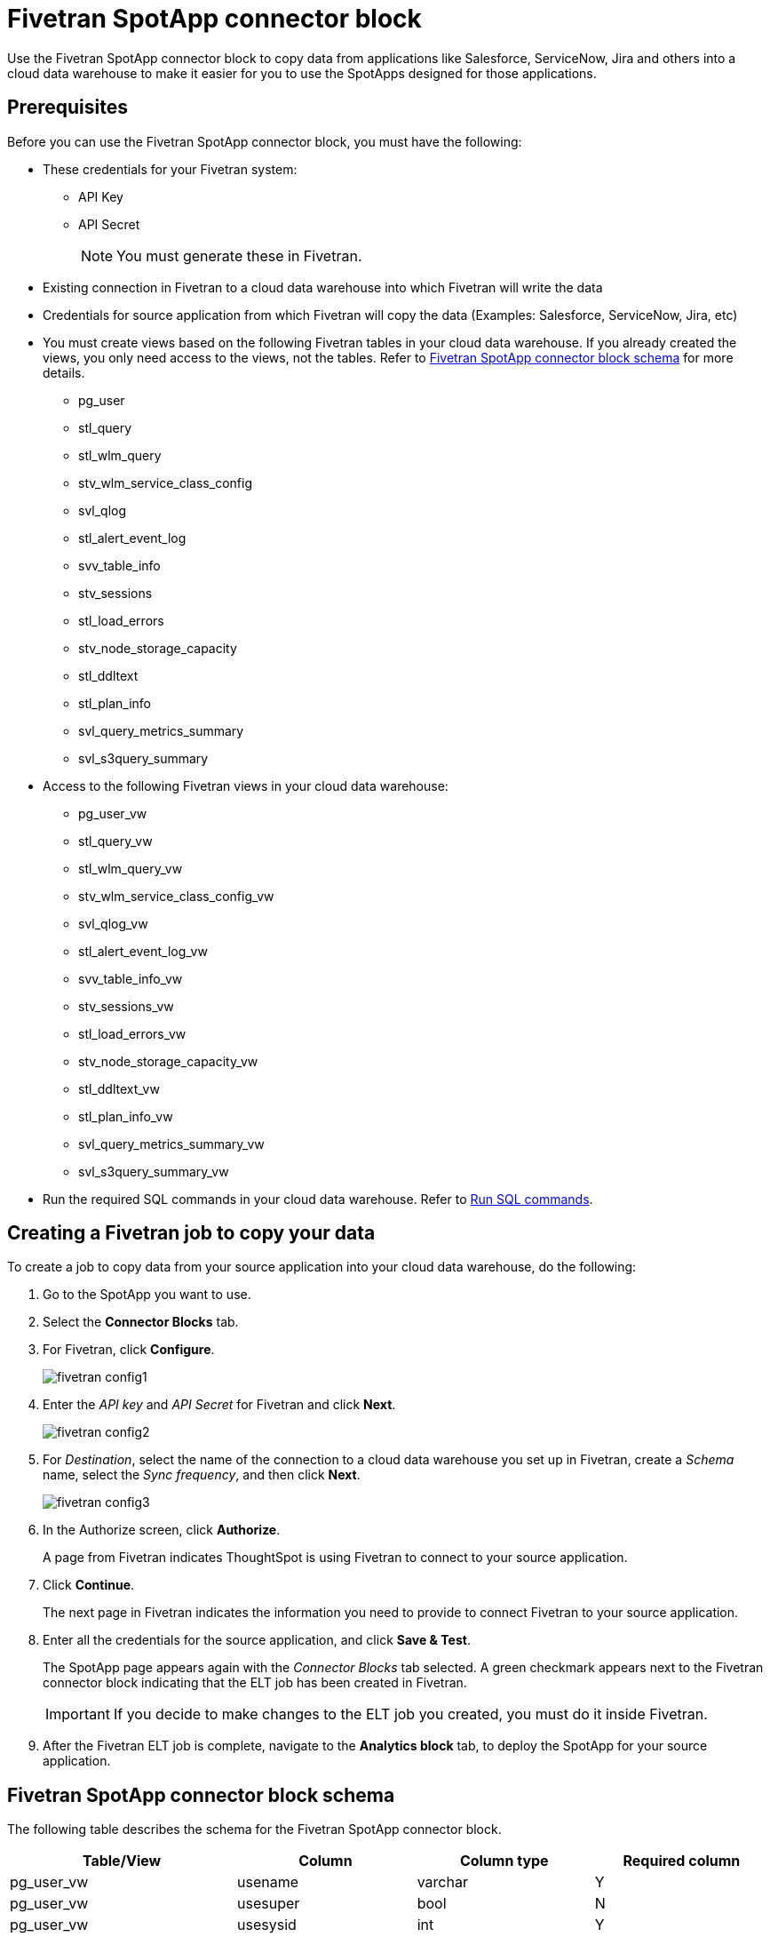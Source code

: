 = {spotapp}
:last_updated: 8/21/2023
:experimental:
:linkattrs:
:page-layout: default-cloud
:description: Use the FiveTran SpotApp connector block to move data from applications like Salesforce, ServiceNow, Jira and others into a cloud data warehouse to make it easier for you to use the SpotApps designed for those applications.
:spotapp: Fivetran SpotApp connector block
:application: Fivetran

// image::spotapp-redshift-liveboard.png[Redshift SpotApp Liveboard]

Use the {spotapp} to copy data from applications like Salesforce, ServiceNow, Jira and others into a cloud data warehouse to make it easier for you to use the SpotApps designed for those applications.

[#prerequisites]
== Prerequisites
Before you can use the {spotapp}, you must have the following:

* These credentials for your Fivetran system:
** API Key
** API Secret
+
NOTE: You must generate these in Fivetran.

* Existing connection in Fivetran to a cloud data warehouse into which Fivetran will write the data
* Credentials for source application from which Fivetran will copy the data (Examples: Salesforce, ServiceNow, Jira, etc)
* You must create views based on the following {application} tables in your cloud data warehouse. If you already created the views, you only need access to the views, not the tables. Refer to <<schema,{spotapp} schema>> for more details.
** pg_user
** stl_query
** stl_wlm_query
** stv_wlm_service_class_config
** svl_qlog
** stl_alert_event_log
** svv_table_info
** stv_sessions
** stl_load_errors
** stv_node_storage_capacity
** stl_ddltext
** stl_plan_info
** svl_query_metrics_summary
** svl_s3query_summary

* Access to the following {application} views in your cloud data warehouse:
** pg_user_vw
** stl_query_vw
** stl_wlm_query_vw
** stv_wlm_service_class_config_vw
** svl_qlog_vw
** stl_alert_event_log_vw
** svv_table_info_vw
** stv_sessions_vw
** stl_load_errors_vw
** stv_node_storage_capacity_vw
** stl_ddltext_vw
** stl_plan_info_vw
** svl_query_metrics_summary_vw
** svl_s3query_summary_vw
* Run the required SQL commands in your cloud data warehouse. Refer to <<sql,Run SQL commands>>.

== Creating a Fivetran job to copy your data

To create a job to copy data from your source application into your cloud data warehouse, do the following:

. Go to the SpotApp you want to use.
. Select the *Connector Blocks* tab.
. For Fivetran, click *Configure*.
+
image::fivetran-config1.png[]
. Enter the _API key_ and _API Secret_ for Fivetran and click *Next*.
+
image::fivetran-config2.png[]
. For _Destination_, select the name of the connection to a cloud data warehouse you set up in Fivetran, create a _Schema_ name, select the _Sync frequency_, and then click *Next*.
+
image::fivetran-config3.png[]
. In the Authorize screen, click *Authorize*.
+
A page from Fivetran indicates ThoughtSpot is using Fivetran to connect to your source application.
. Click *Continue*.
+
The next page in Fivetran indicates the information you need to provide to connect Fivetran to your source application.
. Enter all the credentials for the source application, and click *Save & Test*.
+
The SpotApp page appears again with the _Connector Blocks_ tab selected. A green checkmark appears next to the Fivetran connector block indicating that the ELT job has been created in Fivetran.
+
IMPORTANT: If you decide to make changes to the ELT job you created, you must do it inside Fivetran.
. After the Fivetran ELT job is complete, navigate to the *Analytics block* tab, to deploy the SpotApp for your source application.

[#schema]
== {spotapp} schema

The following table describes the schema for the {spotapp}.

|===
| Table/View | Column | Column type | Required column

| pg_user_vw| usename | varchar | Y
| pg_user_vw| usesuper| bool| N
| pg_user_vw| usesysid| int | Y
| stl_query_vw| query | int | Y
| stl_query_vw| pid | int | Y
| stl_query_vw| database| varchar | Y
| stl_query_vw| querytxt| varchar | Y
| stl_query_vw| starttime | timestamp | N
| stl_query_vw| endtime | timestamp | N
| stl_query_vw| aborted | int | N
| stl_query_vw| userid| int | N
| stl_wlm_query_vw| query | int | Y
| stl_wlm_query_vw| service_class | int | Y
| stv_wlm_service_class_config_vw | name| varchar | Y
| stv_wlm_service_class_config_vw | service_class | int | Y
| svl_qlog_vw | elapsed | int | Y
| svl_qlog_vw | query | int | Y
| stl_alert_event_log_vw| query | int | Y
| stl_alert_event_log_vw| event | varchar | Y
| stl_alert_event_log_vw| solution| varchar | N
| stl_alert_event_log_vw| pid | int | N
| stl_alert_event_log_vw| event_time| timestamp | N
| svv_table_info_vw | database| varchar | N
| svv_table_info_vw | table | varchar | Y
| svv_table_info_vw | size| int | N
| svv_table_info_vw | pct_used| numeric | N
| svv_table_info_vw | tbl_rows| numeric | Y
| stv_sessions_vw | starttime | timestamp | Y
| stv_sessions_vw | process | int | Y
| stv_sessions_vw | db_name | varchar | N
| stv_sessions_vw | timeout_sec | int | N
| stv_sessions_vw | user_name | varchar | Y
| stl_load_errors_vw| query | int | Y
| stl_load_errors_vw| line_number | int | N
| stl_load_errors_vw| session | int | N
| stl_load_errors_vw| colname | varchar | N
| stl_load_errors_vw| starttime | timestamp | N
| stl_load_errors_vw| tbl | int | N
| stl_load_errors_vw| filename| varchar | N
| stl_load_errors_vw| err_code| int | N
| stl_load_errors_vw| err_reason| varchar | Y
| stl_load_errors_vw| userid| int | Y
| stv_node_storage_capacity_vw| capacity| int | Y
| stv_node_storage_capacity_vw| used| int | Y
| stv_node_storage_capacity_vw| node| int | Y
| stl_ddltext_vw| pid | int | Y
| stl_plan_info_vw| nodeid| int | Y
| stl_plan_info_vw| query | int | Y
| svl_query_metrics_summary_vw| query | int | Y
| svl_s3query_summary_vw| query | int | Y

|===
